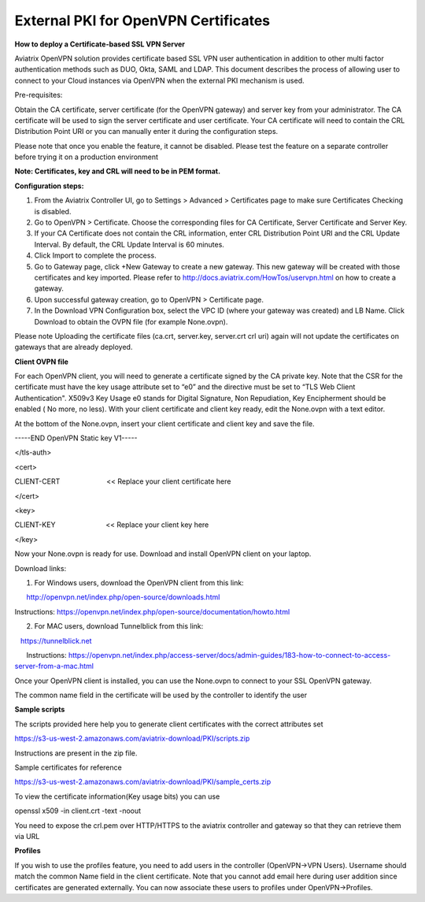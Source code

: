 .. meta::
   :description: External PKI for OpenVPN Certificates
   :keywords: PKI, OpenVPN, Certificates, SSL

######################################################
External PKI for OpenVPN Certificates
######################################################



**How to deploy a Certificate-based SSL VPN Server**

Aviatrix OpenVPN solution provides certificate based SSL VPN user
authentication in addition to other multi factor authentication methods
such as DUO, Okta, SAML and LDAP. This document describes the process of
allowing user to connect to your Cloud instances via OpenVPN when the
external PKI mechanism is used.

Pre-requisites:

Obtain the CA certificate, server certificate (for the OpenVPN gateway)
and server key from your administrator. The CA certificate will be used
to sign the server certificate and user certificate. Your CA certificate
will need to contain the CRL Distribution Point URI or you can manually
enter it during the configuration steps.

Please note that once you enable the feature, it cannot be disabled.
Please test the feature on a separate controller before trying it on a
production environment

**Note: Certificates, key and CRL will need to be in PEM format.**

**Configuration steps:**

1. From the Aviatrix Controller UI, go to Settings > Advanced >
   Certificates page to make sure Certificates Checking is disabled.

2. Go to OpenVPN > Certificate. Choose the corresponding files for CA
   Certificate, Server Certificate and Server Key.

3. If your CA Certificate does not contain the CRL information, enter
   CRL Distribution Point URI and the CRL Update Interval. By default,
   the CRL Update Interval is 60 minutes.

4. Click Import to complete the process.

5. Go to Gateway page, click +New Gateway to create a new gateway. This
   new gateway will be created with those certificates and key imported.
   Please refer to http://docs.aviatrix.com/HowTos/uservpn.html on how
   to create a gateway.

6. Upon successful gateway creation, go to OpenVPN > Certificate page.

7. In the Download VPN Configuration box, select the VPC ID (where your
   gateway was created) and LB Name. Click Download to obtain the OVPN
   file (for example None.ovpn). 

Please note Uploading the certificate files (ca.crt, server.key,
server.crt crl uri) again will not update the certificates on gateways
that are already deployed.


**Client OVPN file**

For each OpenVPN client, you will need to generate a certificate signed
by the CA private key. Note that the CSR for the certificate must have
the key usage attribute set to “e0” and the directive must be set to
“TLS Web Client Authentication". X509v3 Key Usage e0 stands for Digital
Signature, Non Repudiation, Key Encipherment should be enabled ( No
more, no less). With your client certificate and client key ready, edit
the None.ovpn with a text editor.

At the bottom of the None.ovpn, insert your client certificate and
client key and save the file.

-----END OpenVPN Static key V1-----

</tls-auth>

<cert>

CLIENT-CERT                        << Replace your client certificate
here

</cert>

<key>

CLIENT-KEY                          << Replace your client key here

</key>

 

Now your None.ovpn is ready for use. Download and install OpenVPN client
on your laptop.

Download links: 

1. For Windows users, download the OpenVPN client from this link: 

      http://openvpn.net/index.php/open-source/downloads.html

     
Instructions: \ https://openvpn.net/index.php/open-source/documentation/howto.html

2. For MAC users, download Tunnelblick from this link: 

   `https://tunnelblick.net <https://tunnelblick.net/>`__

      Instructions: https://openvpn.net/index.php/access-server/docs/admin-guides/183-how-to-connect-to-access-server-from-a-mac.html

Once your OpenVPN client is installed, you can use the None.ovpn to
connect to your SSL OpenVPN gateway.

The common name field in the certificate will be used by the controller
to identify the user



**Sample scripts**

The scripts provided here help you to generate client certificates with
the correct attributes set

https://s3-us-west-2.amazonaws.com/aviatrix-download/PKI/scripts.zip

Instructions are present in the zip file.

Sample certificates for reference

https://s3-us-west-2.amazonaws.com/aviatrix-download/PKI/sample_certs.zip

To view the certificate information(Key usage bits) you can use

openssl x509 -in client.crt -text -noout

You need to expose the crl.pem over HTTP/HTTPS to the aviatrix
controller and gateway so that they can retrieve them via URL

**Profiles**

If you wish to use the profiles feature, you need to add users in the
controller (OpenVPN->VPN Users). Username should match the common Name
field in the client certificate. Note that you cannot add email here
during user addition since certificates are generated externally. You
can now associate these users to profiles under OpenVPN->Profiles.

.. add in the disqus tag

.. disqus::
